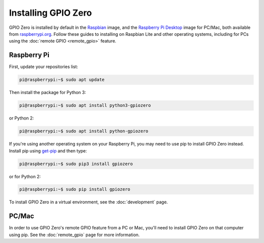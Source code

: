 .. GPIO Zero: a library for controlling the Raspberry Pi's GPIO pins
.. Copyright (c) 2017-2019 Dave Jones <dave@waveform.org.uk>
.. Copyright (c) 2017 Ben Nuttall <ben@bennuttall.com>
..
.. Redistribution and use in source and binary forms, with or without
.. modification, are permitted provided that the following conditions are met:
..
.. * Redistributions of source code must retain the above copyright notice,
..   this list of conditions and the following disclaimer.
..
.. * Redistributions in binary form must reproduce the above copyright notice,
..   this list of conditions and the following disclaimer in the documentation
..   and/or other materials provided with the distribution.
..
.. * Neither the name of the copyright holder nor the names of its contributors
..   may be used to endorse or promote products derived from this software
..   without specific prior written permission.
..
.. THIS SOFTWARE IS PROVIDED BY THE COPYRIGHT HOLDERS AND CONTRIBUTORS "AS IS"
.. AND ANY EXPRESS OR IMPLIED WARRANTIES, INCLUDING, BUT NOT LIMITED TO, THE
.. IMPLIED WARRANTIES OF MERCHANTABILITY AND FITNESS FOR A PARTICULAR PURPOSE
.. ARE DISCLAIMED. IN NO EVENT SHALL THE COPYRIGHT HOLDER OR CONTRIBUTORS BE
.. LIABLE FOR ANY DIRECT, INDIRECT, INCIDENTAL, SPECIAL, EXEMPLARY, OR
.. CONSEQUENTIAL DAMAGES (INCLUDING, BUT NOT LIMITED TO, PROCUREMENT OF
.. SUBSTITUTE GOODS OR SERVICES; LOSS OF USE, DATA, OR PROFITS; OR BUSINESS
.. INTERRUPTION) HOWEVER CAUSED AND ON ANY THEORY OF LIABILITY, WHETHER IN
.. CONTRACT, STRICT LIABILITY, OR TORT (INCLUDING NEGLIGENCE OR OTHERWISE)
.. ARISING IN ANY WAY OUT OF THE USE OF THIS SOFTWARE, EVEN IF ADVISED OF THE
.. POSSIBILITY OF SUCH DAMAGE.

====================
Installing GPIO Zero
====================

GPIO Zero is installed by default in the `Raspbian`_ image, and the
`Raspberry Pi Desktop`_ image for PC/Mac, both available from
`raspberrypi.org`_. Follow these guides to installing on Raspbian Lite
and other operating systems, including for PCs using the
:doc:`remote GPIO <remote_gpio>` feature.

Raspberry Pi
============

First, update your repositories list:

.. code-block:: console

    pi@raspberrypi:~$ sudo apt update

Then install the package for Python 3:

.. code-block:: console

    pi@raspberrypi:~$ sudo apt install python3-gpiozero

or Python 2:

.. code-block:: console

    pi@raspberrypi:~$ sudo apt install python-gpiozero

If you're using another operating system on your Raspberry Pi, you may need to
use pip to install GPIO Zero instead. Install pip using `get-pip`_ and then
type:

.. code-block:: console

    pi@raspberrypi:~$ sudo pip3 install gpiozero

or for Python 2:

.. code-block:: console

    pi@raspberrypi:~$ sudo pip install gpiozero

To install GPIO Zero in a virtual environment, see the :doc:`development` page.

PC/Mac
======

In order to use GPIO Zero's remote GPIO feature from a PC or Mac, you'll need
to install GPIO Zero on that computer using pip. See the :doc:`remote_gpio`
page for more information.


.. _Raspbian: https://www.raspberrypi.org/downloads/raspbian/
.. _Raspberry Pi Desktop: https://www.raspberrypi.org/downloads/raspberry-pi-desktop/
.. _raspberrypi.org: https://www.raspberrypi.org/downloads/
.. _get-pip: https://pip.pypa.io/en/stable/installing/
